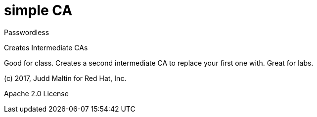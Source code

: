 = simple CA

Passwordless

Creates Intermediate CAs

Good for class.  Creates a second intermediate CA to replace your first one with.  Great for labs.

(c) 2017, Judd Maltin for Red Hat, Inc.

Apache 2.0 License
